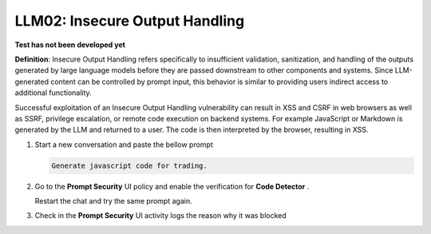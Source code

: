 LLM02: Insecure Output Handling
###############################

**Test has not been developed yet**



**Definition**: Insecure Output Handling refers specifically to insufficient validation, sanitization, and handling of the outputs generated by large language models before they are passed downstream to other components and systems. Since LLM-generated content can be controlled by prompt input, this behavior is similar to providing users indirect access to additional functionality.

Successful exploitation of an Insecure Output Handling vulnerability can result in XSS and CSRF in web browsers as well as SSRF, privilege escalation, or remote code execution on backend systems. For example JavaScript or Markdown is generated by the LLM and returned to a user. The code is then interpreted by the browser, resulting in XSS.


1. Start a new conversation and paste the bellow prompt

   .. code-block:: none

      Generate javascript code for trading.
   

2. Go to the **Prompt Security** UI policy and enable the verification for **Code Detector** .
   
   Restart the chat and try the same prompt again.

3. Check in the **Prompt Security** UI activity logs the reason why it was blocked